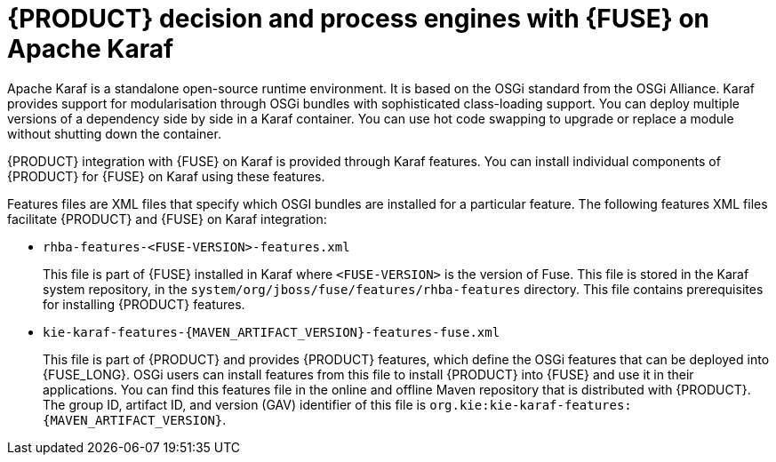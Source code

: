 [id='ba-engines-karaf-con']
= {PRODUCT} decision and process engines with {FUSE} on Apache Karaf

Apache Karaf is a standalone open-source runtime environment. It is based on the OSGi standard from the OSGi Alliance. Karaf provides support for modularisation through OSGi bundles with sophisticated class-loading support. You can deploy multiple versions of a dependency side by side in a Karaf container. You can use hot code swapping to upgrade or replace a module without shutting down the container.

{PRODUCT} integration with {FUSE} on Karaf is provided through Karaf features. You can install individual components of {PRODUCT} for {FUSE} on Karaf using these features.

Features files are XML files that specify which OSGI bundles are installed for a particular feature. The following features XML files facilitate {PRODUCT} and {FUSE} on Karaf integration:

* `rhba-features-<FUSE-VERSION>-features.xml`
+
This file is part of {FUSE} installed in Karaf where `<FUSE-VERSION>` is the version of Fuse. This file is stored in the Karaf system repository, in the `system/org/jboss/fuse/features/rhba-features` directory. This file contains prerequisites for installing {PRODUCT} features.

* `kie-karaf-features-{MAVEN_ARTIFACT_VERSION}-features-fuse.xml`
+
This file is part of {PRODUCT} and provides {PRODUCT} features, which define the OSGi features that can be deployed into {FUSE_LONG}. OSGi users can install features from this file to install {PRODUCT} into {FUSE} and use it in their applications. You can find this features file in the online and offline Maven repository that is distributed with {PRODUCT}. The group ID, artifact ID, and version (GAV) identifier of this file is `org.kie:kie-karaf-features:{MAVEN_ARTIFACT_VERSION}`.
